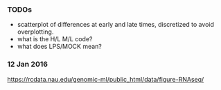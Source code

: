 *** TODOs

- scatterplot of differences at early and late times, discretized to
  avoid overplotting.
- what is the H/L M/L code?
- what does LPS/MOCK mean?

*** 12 Jan 2016

https://rcdata.nau.edu/genomic-ml/public_html/data/figure-RNAseq/
